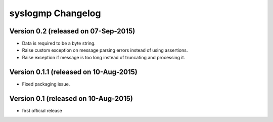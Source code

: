 syslogmp Changelog
==================


Version 0.2 (released on 07-Sep-2015)
-------------------------------------

- Data is required to be a byte string.
- Raise custom exception on message parsing errors instead of using
  assertions.
- Raise exception if message is too long instead of truncating and
  processing it.


Version 0.1.1 (released on 10-Aug-2015)
---------------------------------------

- Fixed packaging issue.


Version 0.1 (released on 10-Aug-2015)
-------------------------------------

- first official release

